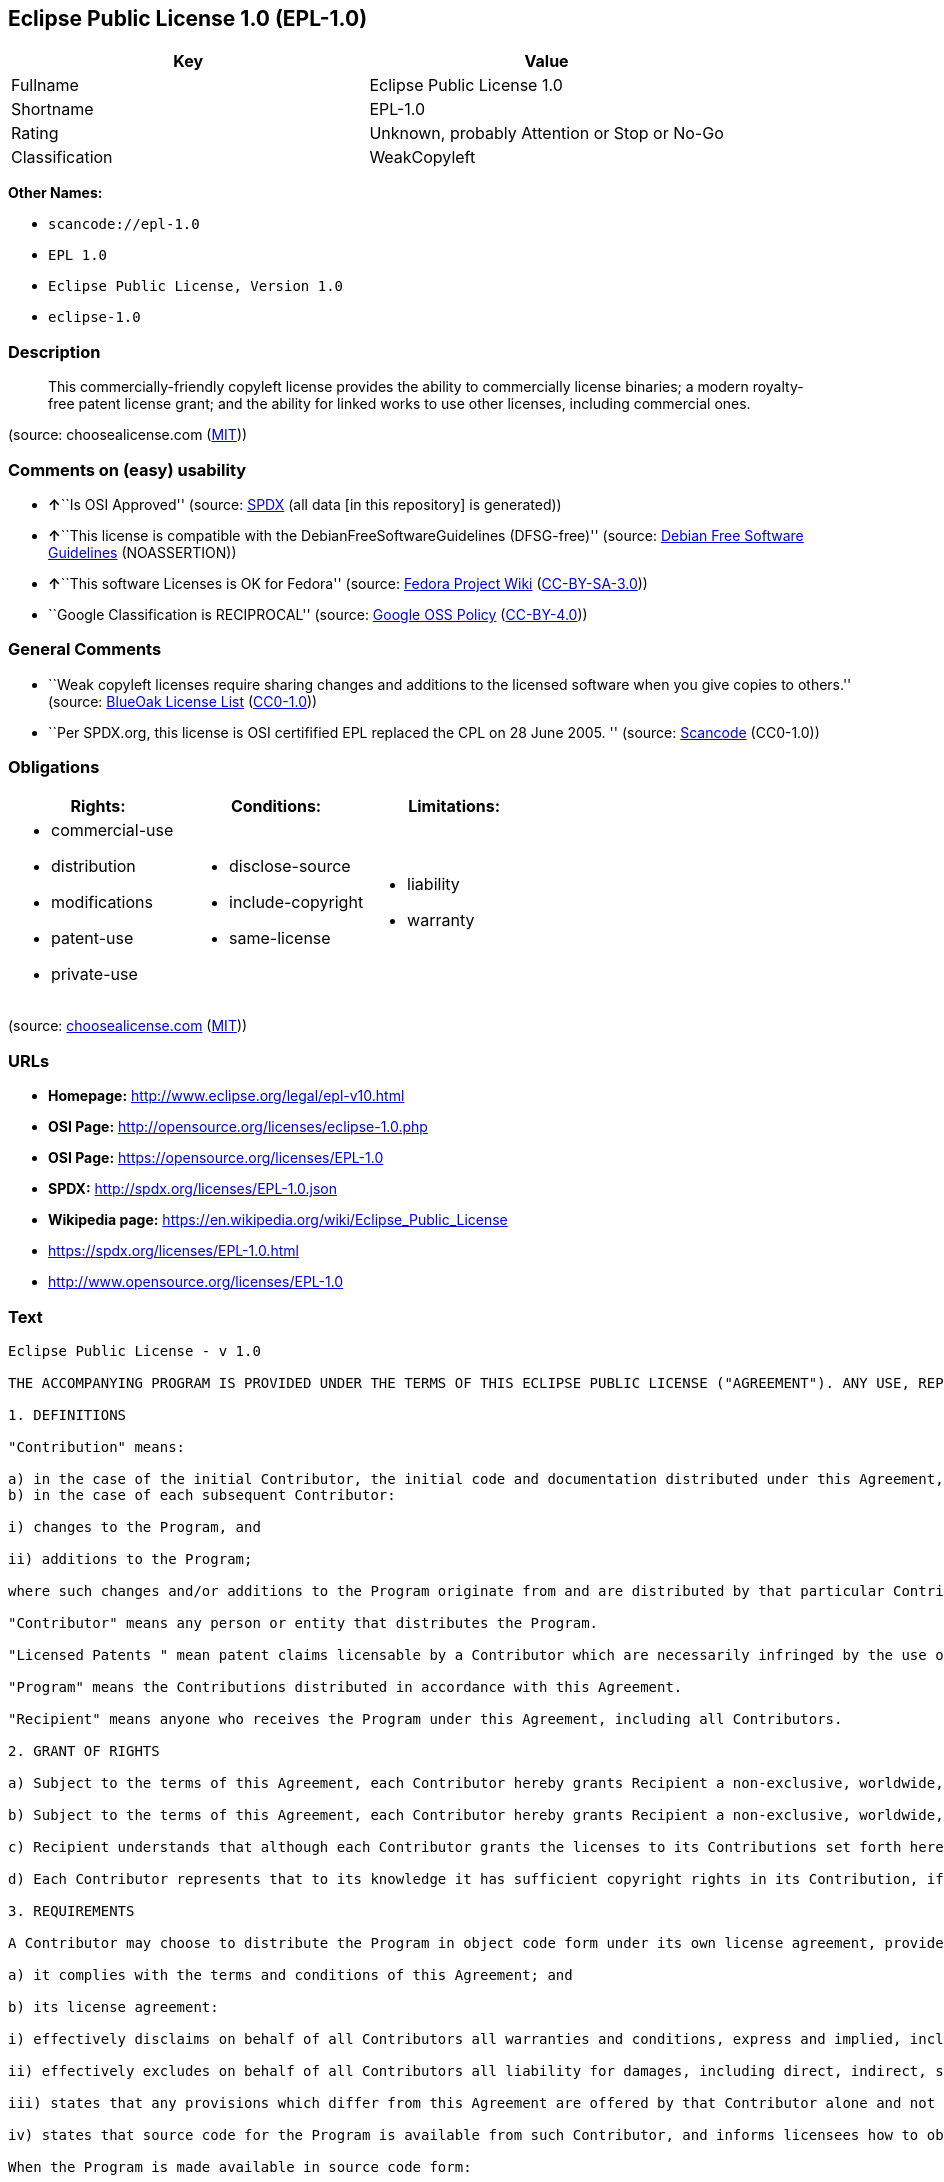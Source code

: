 == Eclipse Public License 1.0 (EPL-1.0)

[cols=",",options="header",]
|===
|Key |Value
|Fullname |Eclipse Public License 1.0
|Shortname |EPL-1.0
|Rating |Unknown, probably Attention or Stop or No-Go
|Classification |WeakCopyleft
|===

*Other Names:*

* `+scancode://epl-1.0+`
* `+EPL 1.0+`
* `+Eclipse Public License, Version 1.0+`
* `+eclipse-1.0+`

=== Description

____
This commercially-friendly copyleft license provides the ability to
commercially license binaries; a modern royalty-free patent license
grant; and the ability for linked works to use other licenses, including
commercial ones.
____

(source: choosealicense.com
(https://github.com/github/choosealicense.com/blob/gh-pages/LICENSE.md[MIT]))

=== Comments on (easy) usability

* **↑**``Is OSI Approved'' (source:
https://spdx.org/licenses/EPL-1.0.html[SPDX] (all data [in this
repository] is generated))
* **↑**``This license is compatible with the
DebianFreeSoftwareGuidelines (DFSG-free)'' (source:
https://wiki.debian.org/DFSGLicenses[Debian Free Software Guidelines]
(NOASSERTION))
* **↑**``This software Licenses is OK for Fedora'' (source:
https://fedoraproject.org/wiki/Licensing:Main?rd=Licensing[Fedora
Project Wiki]
(https://creativecommons.org/licenses/by-sa/3.0/legalcode[CC-BY-SA-3.0]))
* ``Google Classification is RECIPROCAL'' (source:
https://opensource.google.com/docs/thirdparty/licenses/[Google OSS
Policy]
(https://creativecommons.org/licenses/by/4.0/legalcode[CC-BY-4.0]))

=== General Comments

* ``Weak copyleft licenses require sharing changes and additions to the
licensed software when you give copies to others.'' (source:
https://blueoakcouncil.org/copyleft[BlueOak License List]
(https://raw.githubusercontent.com/blueoakcouncil/blue-oak-list-npm-package/master/LICENSE[CC0-1.0]))
* ``Per SPDX.org, this license is OSI certifified EPL replaced the CPL
on 28 June 2005. '' (source:
https://github.com/nexB/scancode-toolkit/blob/develop/src/licensedcode/data/licenses/epl-1.0.yml[Scancode]
(CC0-1.0))

=== Obligations

[cols=",,",options="header",]
|===
|Rights: |Conditions: |Limitations:
a|
* commercial-use
* distribution
* modifications
* patent-use
* private-use

a|
* disclose-source
* include-copyright
* same-license

a|
* liability
* warranty

|===

(source:
https://github.com/github/choosealicense.com/blob/gh-pages/_licenses/epl-1.0.txt[choosealicense.com]
(https://github.com/github/choosealicense.com/blob/gh-pages/LICENSE.md[MIT]))

=== URLs

* *Homepage:* http://www.eclipse.org/legal/epl-v10.html
* *OSI Page:* http://opensource.org/licenses/eclipse-1.0.php
* *OSI Page:* https://opensource.org/licenses/EPL-1.0
* *SPDX:* http://spdx.org/licenses/EPL-1.0.json
* *Wikipedia page:* https://en.wikipedia.org/wiki/Eclipse_Public_License
* https://spdx.org/licenses/EPL-1.0.html
* http://www.opensource.org/licenses/EPL-1.0

=== Text

....
Eclipse Public License - v 1.0

THE ACCOMPANYING PROGRAM IS PROVIDED UNDER THE TERMS OF THIS ECLIPSE PUBLIC LICENSE ("AGREEMENT"). ANY USE, REPRODUCTION OR DISTRIBUTION OF THE PROGRAM CONSTITUTES RECIPIENT'S ACCEPTANCE OF THIS AGREEMENT.

1. DEFINITIONS

"Contribution" means:

a) in the case of the initial Contributor, the initial code and documentation distributed under this Agreement, and
b) in the case of each subsequent Contributor:

i) changes to the Program, and

ii) additions to the Program;

where such changes and/or additions to the Program originate from and are distributed by that particular Contributor. A Contribution 'originates' from a Contributor if it was added to the Program by such Contributor itself or anyone acting on such Contributor's behalf. Contributions do not include additions to the Program which: (i) are separate modules of software distributed in conjunction with the Program under their own license agreement, and (ii) are not derivative works of the Program.

"Contributor" means any person or entity that distributes the Program.

"Licensed Patents " mean patent claims licensable by a Contributor which are necessarily infringed by the use or sale of its Contribution alone or when combined with the Program.

"Program" means the Contributions distributed in accordance with this Agreement.

"Recipient" means anyone who receives the Program under this Agreement, including all Contributors.

2. GRANT OF RIGHTS

a) Subject to the terms of this Agreement, each Contributor hereby grants Recipient a non-exclusive, worldwide, royalty-free copyright license to reproduce, prepare derivative works of, publicly display, publicly perform, distribute and sublicense the Contribution of such Contributor, if any, and such derivative works, in source code and object code form.

b) Subject to the terms of this Agreement, each Contributor hereby grants Recipient a non-exclusive, worldwide, royalty-free patent license under Licensed Patents to make, use, sell, offer to sell, import and otherwise transfer the Contribution of such Contributor, if any, in source code and object code form. This patent license shall apply to the combination of the Contribution and the Program if, at the time the Contribution is added by the Contributor, such addition of the Contribution causes such combination to be covered by the Licensed Patents. The patent license shall not apply to any other combinations which include the Contribution. No hardware per se is licensed hereunder.

c) Recipient understands that although each Contributor grants the licenses to its Contributions set forth herein, no assurances are provided by any Contributor that the Program does not infringe the patent or other intellectual property rights of any other entity. Each Contributor disclaims any liability to Recipient for claims brought by any other entity based on infringement of intellectual property rights or otherwise. As a condition to exercising the rights and licenses granted hereunder, each Recipient hereby assumes sole responsibility to secure any other intellectual property rights needed, if any. For example, if a third party patent license is required to allow Recipient to distribute the Program, it is Recipient's responsibility to acquire that license before distributing the Program.

d) Each Contributor represents that to its knowledge it has sufficient copyright rights in its Contribution, if any, to grant the copyright license set forth in this Agreement.

3. REQUIREMENTS

A Contributor may choose to distribute the Program in object code form under its own license agreement, provided that:

a) it complies with the terms and conditions of this Agreement; and

b) its license agreement:

i) effectively disclaims on behalf of all Contributors all warranties and conditions, express and implied, including warranties or conditions of title and non-infringement, and implied warranties or conditions of merchantability and fitness for a particular purpose;

ii) effectively excludes on behalf of all Contributors all liability for damages, including direct, indirect, special, incidental and consequential damages, such as lost profits;

iii) states that any provisions which differ from this Agreement are offered by that Contributor alone and not by any other party; and

iv) states that source code for the Program is available from such Contributor, and informs licensees how to obtain it in a reasonable manner on or through a medium customarily used for software exchange.

When the Program is made available in source code form:

a) it must be made available under this Agreement; and

b) a copy of this Agreement must be included with each copy of the Program.

Contributors may not remove or alter any copyright notices contained within the Program.

Each Contributor must identify itself as the originator of its Contribution, if any, in a manner that reasonably allows subsequent Recipients to identify the originator of the Contribution.

4. COMMERCIAL DISTRIBUTION

Commercial distributors of software may accept certain responsibilities with respect to end users, business partners and the like. While this license is intended to facilitate the commercial use of the Program, the Contributor who includes the Program in a commercial product offering should do so in a manner which does not create potential liability for other Contributors. Therefore, if a Contributor includes the Program in a commercial product offering, such Contributor ("Commercial Contributor") hereby agrees to defend and indemnify every other Contributor ("Indemnified Contributor") against any losses, damages and costs (collectively "Losses") arising from claims, lawsuits and other legal actions brought by a third party against the Indemnified Contributor to the extent caused by the acts or omissions of such Commercial Contributor in connection with its distribution of the Program in a commercial product offering. The obligations in this section do not apply to any claims or Losses relating to any actual or alleged intellectual property infringement. In order to qualify, an Indemnified Contributor must: a) promptly notify the Commercial Contributor in writing of such claim, and b) allow the Commercial Contributor to control, and cooperate with the Commercial Contributor in, the defense and any related settlement negotiations. The Indemnified Contributor may participate in any such claim at its own expense.

For example, a Contributor might include the Program in a commercial product offering, Product X. That Contributor is then a Commercial Contributor. If that Commercial Contributor then makes performance claims, or offers warranties related to Product X, those performance claims and warranties are such Commercial Contributor's responsibility alone. Under this section, the Commercial Contributor would have to defend claims against the other Contributors related to those performance claims and warranties, and if a court requires any other Contributor to pay any damages as a result, the Commercial Contributor must pay those damages.

5. NO WARRANTY

EXCEPT AS EXPRESSLY SET FORTH IN THIS AGREEMENT, THE PROGRAM IS PROVIDED ON AN "AS IS" BASIS, WITHOUT WARRANTIES OR CONDITIONS OF ANY KIND, EITHER EXPRESS OR IMPLIED INCLUDING, WITHOUT LIMITATION, ANY WARRANTIES OR CONDITIONS OF TITLE, NON-INFRINGEMENT, MERCHANTABILITY OR FITNESS FOR A PARTICULAR PURPOSE. Each Recipient is solely responsible for determining the appropriateness of using and distributing the Program and assumes all risks associated with its exercise of rights under this Agreement , including but not limited to the risks and costs of program errors, compliance with applicable laws, damage to or loss of data, programs or equipment, and unavailability or interruption of operations.

6. DISCLAIMER OF LIABILITY

EXCEPT AS EXPRESSLY SET FORTH IN THIS AGREEMENT, NEITHER RECIPIENT NOR ANY CONTRIBUTORS SHALL HAVE ANY LIABILITY FOR ANY DIRECT, INDIRECT, INCIDENTAL, SPECIAL, EXEMPLARY, OR CONSEQUENTIAL DAMAGES (INCLUDING WITHOUT LIMITATION LOST PROFITS), HOWEVER CAUSED AND ON ANY THEORY OF LIABILITY, WHETHER IN CONTRACT, STRICT LIABILITY, OR TORT (INCLUDING NEGLIGENCE OR OTHERWISE) ARISING IN ANY WAY OUT OF THE USE OR DISTRIBUTION OF THE PROGRAM OR THE EXERCISE OF ANY RIGHTS GRANTED HEREUNDER, EVEN IF ADVISED OF THE POSSIBILITY OF SUCH DAMAGES.

7. GENERAL

If any provision of this Agreement is invalid or unenforceable under applicable law, it shall not affect the validity or enforceability of the remainder of the terms of this Agreement, and without further action by the parties hereto, such provision shall be reformed to the minimum extent necessary to make such provision valid and enforceable.

If Recipient institutes patent litigation against any entity (including a cross-claim or counterclaim in a lawsuit) alleging that the Program itself (excluding combinations of the Program with other software or hardware) infringes such Recipient's patent(s), then such Recipient's rights granted under Section 2(b) shall terminate as of the date such litigation is filed.

All Recipient's rights under this Agreement shall terminate if it fails to comply with any of the material terms or conditions of this Agreement and does not cure such failure in a reasonable period of time after becoming aware of such noncompliance. If all Recipient's rights under this Agreement terminate, Recipient agrees to cease use and distribution of the Program as soon as reasonably practicable. However, Recipient's obligations under this Agreement and any licenses granted by Recipient relating to the Program shall continue and survive.

Everyone is permitted to copy and distribute copies of this Agreement, but in order to avoid inconsistency the Agreement is copyrighted and may only be modified in the following manner. The Agreement Steward reserves the right to publish new versions (including revisions) of this Agreement from time to time. No one other than the Agreement Steward has the right to modify this Agreement. The Eclipse Foundation is the initial Agreement Steward. The Eclipse Foundation may assign the responsibility to serve as the Agreement Steward to a suitable separate entity. Each new version of the Agreement will be given a distinguishing version number. The Program (including Contributions) may always be distributed subject to the version of the Agreement under which it was received. In addition, after a new version of the Agreement is published, Contributor may elect to distribute the Program (including its Contributions) under the new version. Except as expressly stated in Sections 2(a) and 2(b) above, Recipient receives no rights or licenses to the intellectual property of any Contributor under this Agreement, whether expressly, by implication, estoppel or otherwise. All rights in the Program not expressly granted under this Agreement are reserved.

This Agreement is governed by the laws of the State of New York and the intellectual property laws of the United States of America. No party to this Agreement will bring a legal action under this Agreement more than one year after the cause of action arose. Each party waives its rights to a jury trial in any resulting litigation.
....

'''''

=== Raw Data

==== Facts

* https://spdx.org/licenses/EPL-1.0.html[SPDX] (all data [in this
repository] is generated)
* https://blueoakcouncil.org/copyleft[BlueOak License List]
(https://raw.githubusercontent.com/blueoakcouncil/blue-oak-list-npm-package/master/LICENSE[CC0-1.0])
* https://github.com/OpenChain-Project/curriculum/raw/ddf1e879341adbd9b297cd67c5d5c16b2076540b/policy-template/Open%20Source%20Policy%20Template%20for%20OpenChain%20Specification%201.2.ods[OpenChainPolicyTemplate]
(CC0-1.0)
* https://github.com/nexB/scancode-toolkit/blob/develop/src/licensedcode/data/licenses/epl-1.0.yml[Scancode]
(CC0-1.0)
* https://github.com/github/choosealicense.com/blob/gh-pages/_licenses/epl-1.0.txt[choosealicense.com]
(https://github.com/github/choosealicense.com/blob/gh-pages/LICENSE.md[MIT])
* https://fedoraproject.org/wiki/Licensing:Main?rd=Licensing[Fedora
Project Wiki]
(https://creativecommons.org/licenses/by-sa/3.0/legalcode[CC-BY-SA-3.0])
* https://opensource.org/licenses/[OpenSourceInitiative]
(https://creativecommons.org/licenses/by/4.0/legalcode[CC-BY-4.0])
* https://github.com/finos/OSLC-handbook/blob/master/src/EPL-1.0.yaml[finos/OSLC-handbook]
(https://creativecommons.org/licenses/by/4.0/legalcode[CC-BY-4.0])
* https://opensource.google.com/docs/thirdparty/licenses/[Google OSS
Policy]
(https://creativecommons.org/licenses/by/4.0/legalcode[CC-BY-4.0])
* https://github.com/okfn/licenses/blob/master/licenses.csv[Open
Knowledge International]
(https://opendatacommons.org/licenses/pddl/1-0/[PDDL-1.0])
* https://wiki.debian.org/DFSGLicenses[Debian Free Software Guidelines]
(NOASSERTION)

==== Raw JSON

....
{
    "__impliedNames": [
        "EPL-1.0",
        "Eclipse Public License 1.0",
        "scancode://epl-1.0",
        "EPL 1.0",
        "epl-1.0",
        "Eclipse Public License, Version 1.0",
        "eclipse-1.0"
    ],
    "__impliedId": "EPL-1.0",
    "__isFsfFree": true,
    "__impliedAmbiguousNames": [
        "Eclipse Public License",
        "Eclipse Public License - 1.0"
    ],
    "__impliedComments": [
        [
            "BlueOak License List",
            [
                "Weak copyleft licenses require sharing changes and additions to the licensed software when you give copies to others."
            ]
        ],
        [
            "Scancode",
            [
                "Per SPDX.org, this license is OSI certifified EPL replaced the CPL on 28\nJune 2005.\n"
            ]
        ]
    ],
    "facts": {
        "Open Knowledge International": {
            "is_generic": null,
            "legacy_ids": [
                "eclipse-1.0"
            ],
            "status": "retired",
            "domain_software": true,
            "url": "https://opensource.org/licenses/EPL-1.0",
            "maintainer": "Eclipse Foundation",
            "od_conformance": "not reviewed",
            "_sourceURL": "https://github.com/okfn/licenses/blob/master/licenses.csv",
            "domain_data": false,
            "osd_conformance": "approved",
            "id": "EPL-1.0",
            "title": "Eclipse Public License 1.0",
            "_implications": {
                "__impliedNames": [
                    "EPL-1.0",
                    "Eclipse Public License 1.0",
                    "eclipse-1.0"
                ],
                "__impliedId": "EPL-1.0",
                "__impliedURLs": [
                    [
                        null,
                        "https://opensource.org/licenses/EPL-1.0"
                    ]
                ]
            },
            "domain_content": false
        },
        "SPDX": {
            "isSPDXLicenseDeprecated": false,
            "spdxFullName": "Eclipse Public License 1.0",
            "spdxDetailsURL": "http://spdx.org/licenses/EPL-1.0.json",
            "_sourceURL": "https://spdx.org/licenses/EPL-1.0.html",
            "spdxLicIsOSIApproved": true,
            "spdxSeeAlso": [
                "http://www.eclipse.org/legal/epl-v10.html",
                "https://opensource.org/licenses/EPL-1.0"
            ],
            "_implications": {
                "__impliedNames": [
                    "EPL-1.0",
                    "Eclipse Public License 1.0"
                ],
                "__impliedId": "EPL-1.0",
                "__impliedJudgement": [
                    [
                        "SPDX",
                        {
                            "tag": "PositiveJudgement",
                            "contents": "Is OSI Approved"
                        }
                    ]
                ],
                "__isOsiApproved": true,
                "__impliedURLs": [
                    [
                        "SPDX",
                        "http://spdx.org/licenses/EPL-1.0.json"
                    ],
                    [
                        null,
                        "http://www.eclipse.org/legal/epl-v10.html"
                    ],
                    [
                        null,
                        "https://opensource.org/licenses/EPL-1.0"
                    ]
                ]
            },
            "spdxLicenseId": "EPL-1.0"
        },
        "Fedora Project Wiki": {
            "GPLv2 Compat?": "NO",
            "rating": "Good",
            "Upstream URL": "http://www.eclipse.org/legal/epl-v10.html",
            "GPLv3 Compat?": "NO",
            "Short Name": "EPL-1.0",
            "licenseType": "license",
            "_sourceURL": "https://fedoraproject.org/wiki/Licensing:Main?rd=Licensing",
            "Full Name": "Eclipse Public License 1.0",
            "FSF Free?": "Yes",
            "_implications": {
                "__impliedNames": [
                    "Eclipse Public License 1.0",
                    "EPL-1.0"
                ],
                "__isFsfFree": true,
                "__impliedJudgement": [
                    [
                        "Fedora Project Wiki",
                        {
                            "tag": "PositiveJudgement",
                            "contents": "This software Licenses is OK for Fedora"
                        }
                    ]
                ]
            }
        },
        "Scancode": {
            "otherUrls": [
                "http://www.opensource.org/licenses/EPL-1.0",
                "https://opensource.org/licenses/EPL-1.0"
            ],
            "homepageUrl": "http://www.eclipse.org/legal/epl-v10.html",
            "shortName": "EPL 1.0",
            "textUrls": null,
            "text": "Eclipse Public License - v 1.0\n\nTHE ACCOMPANYING PROGRAM IS PROVIDED UNDER THE TERMS OF THIS ECLIPSE PUBLIC LICENSE (\"AGREEMENT\"). ANY USE, REPRODUCTION OR DISTRIBUTION OF THE PROGRAM CONSTITUTES RECIPIENT'S ACCEPTANCE OF THIS AGREEMENT.\n\n1. DEFINITIONS\n\n\"Contribution\" means:\n\na) in the case of the initial Contributor, the initial code and documentation distributed under this Agreement, and\nb) in the case of each subsequent Contributor:\n\ni) changes to the Program, and\n\nii) additions to the Program;\n\nwhere such changes and/or additions to the Program originate from and are distributed by that particular Contributor. A Contribution 'originates' from a Contributor if it was added to the Program by such Contributor itself or anyone acting on such Contributor's behalf. Contributions do not include additions to the Program which: (i) are separate modules of software distributed in conjunction with the Program under their own license agreement, and (ii) are not derivative works of the Program.\n\n\"Contributor\" means any person or entity that distributes the Program.\n\n\"Licensed Patents \" mean patent claims licensable by a Contributor which are necessarily infringed by the use or sale of its Contribution alone or when combined with the Program.\n\n\"Program\" means the Contributions distributed in accordance with this Agreement.\n\n\"Recipient\" means anyone who receives the Program under this Agreement, including all Contributors.\n\n2. GRANT OF RIGHTS\n\na) Subject to the terms of this Agreement, each Contributor hereby grants Recipient a non-exclusive, worldwide, royalty-free copyright license to reproduce, prepare derivative works of, publicly display, publicly perform, distribute and sublicense the Contribution of such Contributor, if any, and such derivative works, in source code and object code form.\n\nb) Subject to the terms of this Agreement, each Contributor hereby grants Recipient a non-exclusive, worldwide, royalty-free patent license under Licensed Patents to make, use, sell, offer to sell, import and otherwise transfer the Contribution of such Contributor, if any, in source code and object code form. This patent license shall apply to the combination of the Contribution and the Program if, at the time the Contribution is added by the Contributor, such addition of the Contribution causes such combination to be covered by the Licensed Patents. The patent license shall not apply to any other combinations which include the Contribution. No hardware per se is licensed hereunder.\n\nc) Recipient understands that although each Contributor grants the licenses to its Contributions set forth herein, no assurances are provided by any Contributor that the Program does not infringe the patent or other intellectual property rights of any other entity. Each Contributor disclaims any liability to Recipient for claims brought by any other entity based on infringement of intellectual property rights or otherwise. As a condition to exercising the rights and licenses granted hereunder, each Recipient hereby assumes sole responsibility to secure any other intellectual property rights needed, if any. For example, if a third party patent license is required to allow Recipient to distribute the Program, it is Recipient's responsibility to acquire that license before distributing the Program.\n\nd) Each Contributor represents that to its knowledge it has sufficient copyright rights in its Contribution, if any, to grant the copyright license set forth in this Agreement.\n\n3. REQUIREMENTS\n\nA Contributor may choose to distribute the Program in object code form under its own license agreement, provided that:\n\na) it complies with the terms and conditions of this Agreement; and\n\nb) its license agreement:\n\ni) effectively disclaims on behalf of all Contributors all warranties and conditions, express and implied, including warranties or conditions of title and non-infringement, and implied warranties or conditions of merchantability and fitness for a particular purpose;\n\nii) effectively excludes on behalf of all Contributors all liability for damages, including direct, indirect, special, incidental and consequential damages, such as lost profits;\n\niii) states that any provisions which differ from this Agreement are offered by that Contributor alone and not by any other party; and\n\niv) states that source code for the Program is available from such Contributor, and informs licensees how to obtain it in a reasonable manner on or through a medium customarily used for software exchange.\n\nWhen the Program is made available in source code form:\n\na) it must be made available under this Agreement; and\n\nb) a copy of this Agreement must be included with each copy of the Program.\n\nContributors may not remove or alter any copyright notices contained within the Program.\n\nEach Contributor must identify itself as the originator of its Contribution, if any, in a manner that reasonably allows subsequent Recipients to identify the originator of the Contribution.\n\n4. COMMERCIAL DISTRIBUTION\n\nCommercial distributors of software may accept certain responsibilities with respect to end users, business partners and the like. While this license is intended to facilitate the commercial use of the Program, the Contributor who includes the Program in a commercial product offering should do so in a manner which does not create potential liability for other Contributors. Therefore, if a Contributor includes the Program in a commercial product offering, such Contributor (\"Commercial Contributor\") hereby agrees to defend and indemnify every other Contributor (\"Indemnified Contributor\") against any losses, damages and costs (collectively \"Losses\") arising from claims, lawsuits and other legal actions brought by a third party against the Indemnified Contributor to the extent caused by the acts or omissions of such Commercial Contributor in connection with its distribution of the Program in a commercial product offering. The obligations in this section do not apply to any claims or Losses relating to any actual or alleged intellectual property infringement. In order to qualify, an Indemnified Contributor must: a) promptly notify the Commercial Contributor in writing of such claim, and b) allow the Commercial Contributor to control, and cooperate with the Commercial Contributor in, the defense and any related settlement negotiations. The Indemnified Contributor may participate in any such claim at its own expense.\n\nFor example, a Contributor might include the Program in a commercial product offering, Product X. That Contributor is then a Commercial Contributor. If that Commercial Contributor then makes performance claims, or offers warranties related to Product X, those performance claims and warranties are such Commercial Contributor's responsibility alone. Under this section, the Commercial Contributor would have to defend claims against the other Contributors related to those performance claims and warranties, and if a court requires any other Contributor to pay any damages as a result, the Commercial Contributor must pay those damages.\n\n5. NO WARRANTY\n\nEXCEPT AS EXPRESSLY SET FORTH IN THIS AGREEMENT, THE PROGRAM IS PROVIDED ON AN \"AS IS\" BASIS, WITHOUT WARRANTIES OR CONDITIONS OF ANY KIND, EITHER EXPRESS OR IMPLIED INCLUDING, WITHOUT LIMITATION, ANY WARRANTIES OR CONDITIONS OF TITLE, NON-INFRINGEMENT, MERCHANTABILITY OR FITNESS FOR A PARTICULAR PURPOSE. Each Recipient is solely responsible for determining the appropriateness of using and distributing the Program and assumes all risks associated with its exercise of rights under this Agreement , including but not limited to the risks and costs of program errors, compliance with applicable laws, damage to or loss of data, programs or equipment, and unavailability or interruption of operations.\n\n6. DISCLAIMER OF LIABILITY\n\nEXCEPT AS EXPRESSLY SET FORTH IN THIS AGREEMENT, NEITHER RECIPIENT NOR ANY CONTRIBUTORS SHALL HAVE ANY LIABILITY FOR ANY DIRECT, INDIRECT, INCIDENTAL, SPECIAL, EXEMPLARY, OR CONSEQUENTIAL DAMAGES (INCLUDING WITHOUT LIMITATION LOST PROFITS), HOWEVER CAUSED AND ON ANY THEORY OF LIABILITY, WHETHER IN CONTRACT, STRICT LIABILITY, OR TORT (INCLUDING NEGLIGENCE OR OTHERWISE) ARISING IN ANY WAY OUT OF THE USE OR DISTRIBUTION OF THE PROGRAM OR THE EXERCISE OF ANY RIGHTS GRANTED HEREUNDER, EVEN IF ADVISED OF THE POSSIBILITY OF SUCH DAMAGES.\n\n7. GENERAL\n\nIf any provision of this Agreement is invalid or unenforceable under applicable law, it shall not affect the validity or enforceability of the remainder of the terms of this Agreement, and without further action by the parties hereto, such provision shall be reformed to the minimum extent necessary to make such provision valid and enforceable.\n\nIf Recipient institutes patent litigation against any entity (including a cross-claim or counterclaim in a lawsuit) alleging that the Program itself (excluding combinations of the Program with other software or hardware) infringes such Recipient's patent(s), then such Recipient's rights granted under Section 2(b) shall terminate as of the date such litigation is filed.\n\nAll Recipient's rights under this Agreement shall terminate if it fails to comply with any of the material terms or conditions of this Agreement and does not cure such failure in a reasonable period of time after becoming aware of such noncompliance. If all Recipient's rights under this Agreement terminate, Recipient agrees to cease use and distribution of the Program as soon as reasonably practicable. However, Recipient's obligations under this Agreement and any licenses granted by Recipient relating to the Program shall continue and survive.\n\nEveryone is permitted to copy and distribute copies of this Agreement, but in order to avoid inconsistency the Agreement is copyrighted and may only be modified in the following manner. The Agreement Steward reserves the right to publish new versions (including revisions) of this Agreement from time to time. No one other than the Agreement Steward has the right to modify this Agreement. The Eclipse Foundation is the initial Agreement Steward. The Eclipse Foundation may assign the responsibility to serve as the Agreement Steward to a suitable separate entity. Each new version of the Agreement will be given a distinguishing version number. The Program (including Contributions) may always be distributed subject to the version of the Agreement under which it was received. In addition, after a new version of the Agreement is published, Contributor may elect to distribute the Program (including its Contributions) under the new version. Except as expressly stated in Sections 2(a) and 2(b) above, Recipient receives no rights or licenses to the intellectual property of any Contributor under this Agreement, whether expressly, by implication, estoppel or otherwise. All rights in the Program not expressly granted under this Agreement are reserved.\n\nThis Agreement is governed by the laws of the State of New York and the intellectual property laws of the United States of America. No party to this Agreement will bring a legal action under this Agreement more than one year after the cause of action arose. Each party waives its rights to a jury trial in any resulting litigation.",
            "category": "Copyleft Limited",
            "osiUrl": "http://opensource.org/licenses/eclipse-1.0.php",
            "owner": "Eclipse Foundation",
            "_sourceURL": "https://github.com/nexB/scancode-toolkit/blob/develop/src/licensedcode/data/licenses/epl-1.0.yml",
            "key": "epl-1.0",
            "name": "Eclipse Public License 1.0",
            "spdxId": "EPL-1.0",
            "notes": "Per SPDX.org, this license is OSI certifified EPL replaced the CPL on 28\nJune 2005.\n",
            "_implications": {
                "__impliedNames": [
                    "scancode://epl-1.0",
                    "EPL 1.0",
                    "EPL-1.0"
                ],
                "__impliedId": "EPL-1.0",
                "__impliedComments": [
                    [
                        "Scancode",
                        [
                            "Per SPDX.org, this license is OSI certifified EPL replaced the CPL on 28\nJune 2005.\n"
                        ]
                    ]
                ],
                "__impliedCopyleft": [
                    [
                        "Scancode",
                        "WeakCopyleft"
                    ]
                ],
                "__calculatedCopyleft": "WeakCopyleft",
                "__impliedText": "Eclipse Public License - v 1.0\n\nTHE ACCOMPANYING PROGRAM IS PROVIDED UNDER THE TERMS OF THIS ECLIPSE PUBLIC LICENSE (\"AGREEMENT\"). ANY USE, REPRODUCTION OR DISTRIBUTION OF THE PROGRAM CONSTITUTES RECIPIENT'S ACCEPTANCE OF THIS AGREEMENT.\n\n1. DEFINITIONS\n\n\"Contribution\" means:\n\na) in the case of the initial Contributor, the initial code and documentation distributed under this Agreement, and\nb) in the case of each subsequent Contributor:\n\ni) changes to the Program, and\n\nii) additions to the Program;\n\nwhere such changes and/or additions to the Program originate from and are distributed by that particular Contributor. A Contribution 'originates' from a Contributor if it was added to the Program by such Contributor itself or anyone acting on such Contributor's behalf. Contributions do not include additions to the Program which: (i) are separate modules of software distributed in conjunction with the Program under their own license agreement, and (ii) are not derivative works of the Program.\n\n\"Contributor\" means any person or entity that distributes the Program.\n\n\"Licensed Patents \" mean patent claims licensable by a Contributor which are necessarily infringed by the use or sale of its Contribution alone or when combined with the Program.\n\n\"Program\" means the Contributions distributed in accordance with this Agreement.\n\n\"Recipient\" means anyone who receives the Program under this Agreement, including all Contributors.\n\n2. GRANT OF RIGHTS\n\na) Subject to the terms of this Agreement, each Contributor hereby grants Recipient a non-exclusive, worldwide, royalty-free copyright license to reproduce, prepare derivative works of, publicly display, publicly perform, distribute and sublicense the Contribution of such Contributor, if any, and such derivative works, in source code and object code form.\n\nb) Subject to the terms of this Agreement, each Contributor hereby grants Recipient a non-exclusive, worldwide, royalty-free patent license under Licensed Patents to make, use, sell, offer to sell, import and otherwise transfer the Contribution of such Contributor, if any, in source code and object code form. This patent license shall apply to the combination of the Contribution and the Program if, at the time the Contribution is added by the Contributor, such addition of the Contribution causes such combination to be covered by the Licensed Patents. The patent license shall not apply to any other combinations which include the Contribution. No hardware per se is licensed hereunder.\n\nc) Recipient understands that although each Contributor grants the licenses to its Contributions set forth herein, no assurances are provided by any Contributor that the Program does not infringe the patent or other intellectual property rights of any other entity. Each Contributor disclaims any liability to Recipient for claims brought by any other entity based on infringement of intellectual property rights or otherwise. As a condition to exercising the rights and licenses granted hereunder, each Recipient hereby assumes sole responsibility to secure any other intellectual property rights needed, if any. For example, if a third party patent license is required to allow Recipient to distribute the Program, it is Recipient's responsibility to acquire that license before distributing the Program.\n\nd) Each Contributor represents that to its knowledge it has sufficient copyright rights in its Contribution, if any, to grant the copyright license set forth in this Agreement.\n\n3. REQUIREMENTS\n\nA Contributor may choose to distribute the Program in object code form under its own license agreement, provided that:\n\na) it complies with the terms and conditions of this Agreement; and\n\nb) its license agreement:\n\ni) effectively disclaims on behalf of all Contributors all warranties and conditions, express and implied, including warranties or conditions of title and non-infringement, and implied warranties or conditions of merchantability and fitness for a particular purpose;\n\nii) effectively excludes on behalf of all Contributors all liability for damages, including direct, indirect, special, incidental and consequential damages, such as lost profits;\n\niii) states that any provisions which differ from this Agreement are offered by that Contributor alone and not by any other party; and\n\niv) states that source code for the Program is available from such Contributor, and informs licensees how to obtain it in a reasonable manner on or through a medium customarily used for software exchange.\n\nWhen the Program is made available in source code form:\n\na) it must be made available under this Agreement; and\n\nb) a copy of this Agreement must be included with each copy of the Program.\n\nContributors may not remove or alter any copyright notices contained within the Program.\n\nEach Contributor must identify itself as the originator of its Contribution, if any, in a manner that reasonably allows subsequent Recipients to identify the originator of the Contribution.\n\n4. COMMERCIAL DISTRIBUTION\n\nCommercial distributors of software may accept certain responsibilities with respect to end users, business partners and the like. While this license is intended to facilitate the commercial use of the Program, the Contributor who includes the Program in a commercial product offering should do so in a manner which does not create potential liability for other Contributors. Therefore, if a Contributor includes the Program in a commercial product offering, such Contributor (\"Commercial Contributor\") hereby agrees to defend and indemnify every other Contributor (\"Indemnified Contributor\") against any losses, damages and costs (collectively \"Losses\") arising from claims, lawsuits and other legal actions brought by a third party against the Indemnified Contributor to the extent caused by the acts or omissions of such Commercial Contributor in connection with its distribution of the Program in a commercial product offering. The obligations in this section do not apply to any claims or Losses relating to any actual or alleged intellectual property infringement. In order to qualify, an Indemnified Contributor must: a) promptly notify the Commercial Contributor in writing of such claim, and b) allow the Commercial Contributor to control, and cooperate with the Commercial Contributor in, the defense and any related settlement negotiations. The Indemnified Contributor may participate in any such claim at its own expense.\n\nFor example, a Contributor might include the Program in a commercial product offering, Product X. That Contributor is then a Commercial Contributor. If that Commercial Contributor then makes performance claims, or offers warranties related to Product X, those performance claims and warranties are such Commercial Contributor's responsibility alone. Under this section, the Commercial Contributor would have to defend claims against the other Contributors related to those performance claims and warranties, and if a court requires any other Contributor to pay any damages as a result, the Commercial Contributor must pay those damages.\n\n5. NO WARRANTY\n\nEXCEPT AS EXPRESSLY SET FORTH IN THIS AGREEMENT, THE PROGRAM IS PROVIDED ON AN \"AS IS\" BASIS, WITHOUT WARRANTIES OR CONDITIONS OF ANY KIND, EITHER EXPRESS OR IMPLIED INCLUDING, WITHOUT LIMITATION, ANY WARRANTIES OR CONDITIONS OF TITLE, NON-INFRINGEMENT, MERCHANTABILITY OR FITNESS FOR A PARTICULAR PURPOSE. Each Recipient is solely responsible for determining the appropriateness of using and distributing the Program and assumes all risks associated with its exercise of rights under this Agreement , including but not limited to the risks and costs of program errors, compliance with applicable laws, damage to or loss of data, programs or equipment, and unavailability or interruption of operations.\n\n6. DISCLAIMER OF LIABILITY\n\nEXCEPT AS EXPRESSLY SET FORTH IN THIS AGREEMENT, NEITHER RECIPIENT NOR ANY CONTRIBUTORS SHALL HAVE ANY LIABILITY FOR ANY DIRECT, INDIRECT, INCIDENTAL, SPECIAL, EXEMPLARY, OR CONSEQUENTIAL DAMAGES (INCLUDING WITHOUT LIMITATION LOST PROFITS), HOWEVER CAUSED AND ON ANY THEORY OF LIABILITY, WHETHER IN CONTRACT, STRICT LIABILITY, OR TORT (INCLUDING NEGLIGENCE OR OTHERWISE) ARISING IN ANY WAY OUT OF THE USE OR DISTRIBUTION OF THE PROGRAM OR THE EXERCISE OF ANY RIGHTS GRANTED HEREUNDER, EVEN IF ADVISED OF THE POSSIBILITY OF SUCH DAMAGES.\n\n7. GENERAL\n\nIf any provision of this Agreement is invalid or unenforceable under applicable law, it shall not affect the validity or enforceability of the remainder of the terms of this Agreement, and without further action by the parties hereto, such provision shall be reformed to the minimum extent necessary to make such provision valid and enforceable.\n\nIf Recipient institutes patent litigation against any entity (including a cross-claim or counterclaim in a lawsuit) alleging that the Program itself (excluding combinations of the Program with other software or hardware) infringes such Recipient's patent(s), then such Recipient's rights granted under Section 2(b) shall terminate as of the date such litigation is filed.\n\nAll Recipient's rights under this Agreement shall terminate if it fails to comply with any of the material terms or conditions of this Agreement and does not cure such failure in a reasonable period of time after becoming aware of such noncompliance. If all Recipient's rights under this Agreement terminate, Recipient agrees to cease use and distribution of the Program as soon as reasonably practicable. However, Recipient's obligations under this Agreement and any licenses granted by Recipient relating to the Program shall continue and survive.\n\nEveryone is permitted to copy and distribute copies of this Agreement, but in order to avoid inconsistency the Agreement is copyrighted and may only be modified in the following manner. The Agreement Steward reserves the right to publish new versions (including revisions) of this Agreement from time to time. No one other than the Agreement Steward has the right to modify this Agreement. The Eclipse Foundation is the initial Agreement Steward. The Eclipse Foundation may assign the responsibility to serve as the Agreement Steward to a suitable separate entity. Each new version of the Agreement will be given a distinguishing version number. The Program (including Contributions) may always be distributed subject to the version of the Agreement under which it was received. In addition, after a new version of the Agreement is published, Contributor may elect to distribute the Program (including its Contributions) under the new version. Except as expressly stated in Sections 2(a) and 2(b) above, Recipient receives no rights or licenses to the intellectual property of any Contributor under this Agreement, whether expressly, by implication, estoppel or otherwise. All rights in the Program not expressly granted under this Agreement are reserved.\n\nThis Agreement is governed by the laws of the State of New York and the intellectual property laws of the United States of America. No party to this Agreement will bring a legal action under this Agreement more than one year after the cause of action arose. Each party waives its rights to a jury trial in any resulting litigation.",
                "__impliedURLs": [
                    [
                        "Homepage",
                        "http://www.eclipse.org/legal/epl-v10.html"
                    ],
                    [
                        "OSI Page",
                        "http://opensource.org/licenses/eclipse-1.0.php"
                    ],
                    [
                        null,
                        "http://www.opensource.org/licenses/EPL-1.0"
                    ],
                    [
                        null,
                        "https://opensource.org/licenses/EPL-1.0"
                    ]
                ]
            }
        },
        "OpenChainPolicyTemplate": {
            "isSaaSDeemed": "no",
            "licenseType": "copyleft",
            "freedomOrDeath": "no",
            "typeCopyleft": "yes",
            "_sourceURL": "https://github.com/OpenChain-Project/curriculum/raw/ddf1e879341adbd9b297cd67c5d5c16b2076540b/policy-template/Open%20Source%20Policy%20Template%20for%20OpenChain%20Specification%201.2.ods",
            "name": "Eclipse Public License 1.0 ",
            "commercialUse": true,
            "spdxId": "EPL-1.0",
            "_implications": {
                "__impliedNames": [
                    "EPL-1.0"
                ]
            }
        },
        "Debian Free Software Guidelines": {
            "LicenseName": "Eclipse Public License - 1.0",
            "State": "DFSGCompatible",
            "_sourceURL": "https://wiki.debian.org/DFSGLicenses",
            "_implications": {
                "__impliedNames": [
                    "EPL-1.0"
                ],
                "__impliedAmbiguousNames": [
                    "Eclipse Public License - 1.0"
                ],
                "__impliedJudgement": [
                    [
                        "Debian Free Software Guidelines",
                        {
                            "tag": "PositiveJudgement",
                            "contents": "This license is compatible with the DebianFreeSoftwareGuidelines (DFSG-free)"
                        }
                    ]
                ]
            },
            "Comment": null,
            "LicenseId": "EPL-1.0"
        },
        "BlueOak License List": {
            "url": "https://spdx.org/licenses/EPL-1.0.html",
            "familyName": "Eclipse Public License",
            "_sourceURL": "https://blueoakcouncil.org/copyleft",
            "name": "Eclipse Public License 1.0",
            "id": "EPL-1.0",
            "_implications": {
                "__impliedNames": [
                    "EPL-1.0",
                    "Eclipse Public License 1.0"
                ],
                "__impliedAmbiguousNames": [
                    "Eclipse Public License"
                ],
                "__impliedComments": [
                    [
                        "BlueOak License List",
                        [
                            "Weak copyleft licenses require sharing changes and additions to the licensed software when you give copies to others."
                        ]
                    ]
                ],
                "__impliedCopyleft": [
                    [
                        "BlueOak License List",
                        "WeakCopyleft"
                    ]
                ],
                "__calculatedCopyleft": "WeakCopyleft",
                "__impliedURLs": [
                    [
                        null,
                        "https://spdx.org/licenses/EPL-1.0.html"
                    ]
                ]
            },
            "CopyleftKind": "WeakCopyleft"
        },
        "OpenSourceInitiative": {
            "text": [
                {
                    "url": "https://www.eclipse.org/legal/epl-v10.html",
                    "title": "HTML",
                    "media_type": "text/html"
                }
            ],
            "identifiers": [
                {
                    "identifier": "EPL-1.0",
                    "scheme": "SPDX"
                }
            ],
            "superseded_by": null,
            "_sourceURL": "https://opensource.org/licenses/",
            "name": "Eclipse Public License, Version 1.0",
            "other_names": [],
            "keywords": [
                "osi-approved",
                "popular"
            ],
            "id": "EPL-1.0",
            "links": [
                {
                    "note": "Wikipedia page",
                    "url": "https://en.wikipedia.org/wiki/Eclipse_Public_License"
                },
                {
                    "note": "OSI Page",
                    "url": "https://opensource.org/licenses/EPL-1.0"
                }
            ],
            "_implications": {
                "__impliedNames": [
                    "EPL-1.0",
                    "Eclipse Public License, Version 1.0",
                    "EPL-1.0"
                ],
                "__impliedURLs": [
                    [
                        "Wikipedia page",
                        "https://en.wikipedia.org/wiki/Eclipse_Public_License"
                    ],
                    [
                        "OSI Page",
                        "https://opensource.org/licenses/EPL-1.0"
                    ]
                ]
            }
        },
        "choosealicense.com": {
            "limitations": [
                "liability",
                "warranty"
            ],
            "_sourceURL": "https://github.com/github/choosealicense.com/blob/gh-pages/_licenses/epl-1.0.txt",
            "content": "---\ntitle: Eclipse Public License 1.0\nspdx-id: EPL-1.0\n\ndescription: This commercially-friendly copyleft license provides the ability to commercially license binaries; a modern royalty-free patent license grant; and the ability for linked works to use other licenses, including commercial ones.\n\nhow: Create a text file (typically named LICENSE or LICENSE.txt) in the root of your source code and copy the text of the license into the file.\n\nusing:\n  Eclipse hawkBit: https://github.com/eclipse/hawkbit/blob/master/LICENSE\n  JUnit: https://github.com/junit-team/junit4/blob/main/LICENSE-junit.txt\n  Quil: https://github.com/quil/quil/blob/master/LICENSE\n\npermissions:\n  - commercial-use\n  - distribution\n  - modifications\n  - patent-use\n  - private-use\n\nconditions:\n  - disclose-source\n  - include-copyright\n  - same-license\n\nlimitations:\n  - liability\n  - warranty\n\n---\n\nEclipse Public License - v 1.0\n\nTHE ACCOMPANYING PROGRAM IS PROVIDED UNDER THE TERMS OF THIS ECLIPSE PUBLIC\nLICENSE (\"AGREEMENT\"). ANY USE, REPRODUCTION OR DISTRIBUTION OF THE PROGRAM\nCONSTITUTES RECIPIENT'S ACCEPTANCE OF THIS AGREEMENT.\n\n1. DEFINITIONS\n\n\"Contribution\" means:\n     a) in the case of the initial Contributor, the initial code and\n     documentation distributed under this Agreement, and\n     b) in the case of each subsequent Contributor:\n          i) changes to the Program, and\n          ii) additions to the Program;\n\nwhere such changes and/or additions to the Program originate from and are\ndistributed by that particular Contributor. A Contribution 'originates' from a\nContributor if it was added to the Program by such Contributor itself or\nanyone acting on such Contributor's behalf. Contributions do not include\nadditions to the Program which: (i) are separate modules of software\ndistributed in conjunction with the Program under their own license agreement,\nand (ii) are not derivative works of the Program.\n\"Contributor\" means any person or entity that distributes the Program.\n\n\"Licensed Patents\" mean patent claims licensable by a Contributor which are\nnecessarily infringed by the use or sale of its Contribution alone or when\ncombined with the Program.\n\n\"Program\" means the Contributions distributed in accordance with this\nAgreement.\n\n\"Recipient\" means anyone who receives the Program under this Agreement,\nincluding all Contributors.\n\n2. GRANT OF RIGHTS\n\n     a) Subject to the terms of this Agreement, each Contributor hereby grants\n     Recipient a non-exclusive, worldwide, royalty-free copyright license to\n     reproduce, prepare derivative works of, publicly display, publicly\n     perform, distribute and sublicense the Contribution of such Contributor,\n     if any, and such derivative works, in source code and object code form.\n\n     b) Subject to the terms of this Agreement, each Contributor hereby grants\n     Recipient a non-exclusive, worldwide, royalty-free patent license under\n     Licensed Patents to make, use, sell, offer to sell, import and otherwise\n     transfer the Contribution of such Contributor, if any, in source code and\n     object code form. This patent license shall apply to the combination of\n     the Contribution and the Program if, at the time the Contribution is\n     added by the Contributor, such addition of the Contribution causes such\n     combination to be covered by the Licensed Patents. The patent license\n     shall not apply to any other combinations which include the Contribution.\n     No hardware per se is licensed hereunder.\n\n     c) Recipient understands that although each Contributor grants the\n     licenses to its Contributions set forth herein, no assurances are\n     provided by any Contributor that the Program does not infringe the patent\n     or other intellectual property rights of any other entity. Each\n     Contributor disclaims any liability to Recipient for claims brought by\n     any other entity based on infringement of intellectual property rights or\n     otherwise. As a condition to exercising the rights and licenses granted\n     hereunder, each Recipient hereby assumes sole responsibility to secure\n     any other intellectual property rights needed, if any. For example, if a\n     third party patent license is required to allow Recipient to distribute\n     the Program, it is Recipient's responsibility to acquire that license\n     before distributing the Program.\n\n     d) Each Contributor represents that to its knowledge it has sufficient\n     copyright rights in its Contribution, if any, to grant the copyright\n     license set forth in this Agreement.\n\n3. REQUIREMENTS\nA Contributor may choose to distribute the Program in object code form under\nits own license agreement, provided that:\n\n     a) it complies with the terms and conditions of this Agreement; and\n\n     b) its license agreement:\n          i) effectively disclaims on behalf of all Contributors all\n          warranties and conditions, express and implied, including warranties\n          or conditions of title and non-infringement, and implied warranties\n          or conditions of merchantability and fitness for a particular\n          purpose;\n          ii) effectively excludes on behalf of all Contributors all liability\n          for damages, including direct, indirect, special, incidental and\n          consequential damages, such as lost profits;\n          iii) states that any provisions which differ from this Agreement are\n          offered by that Contributor alone and not by any other party; and\n          iv) states that source code for the Program is available from such\n          Contributor, and informs licensees how to obtain it in a reasonable\n          manner on or through a medium customarily used for software\n          exchange.\n\nWhen the Program is made available in source code form:\n\n     a) it must be made available under this Agreement; and\n\n     b) a copy of this Agreement must be included with each copy of the\n     Program.\nContributors may not remove or alter any copyright notices contained within\nthe Program.\n\nEach Contributor must identify itself as the originator of its Contribution,\nif any, in a manner that reasonably allows subsequent Recipients to identify\nthe originator of the Contribution.\n\n4. COMMERCIAL DISTRIBUTION\nCommercial distributors of software may accept certain responsibilities with\nrespect to end users, business partners and the like. While this license is\nintended to facilitate the commercial use of the Program, the Contributor who\nincludes the Program in a commercial product offering should do so in a manner\nwhich does not create potential liability for other Contributors. Therefore,\nif a Contributor includes the Program in a commercial product offering, such\nContributor (\"Commercial Contributor\") hereby agrees to defend and indemnify\nevery other Contributor (\"Indemnified Contributor\") against any losses,\ndamages and costs (collectively \"Losses\") arising from claims, lawsuits and\nother legal actions brought by a third party against the Indemnified\nContributor to the extent caused by the acts or omissions of such Commercial\nContributor in connection with its distribution of the Program in a commercial\nproduct offering. The obligations in this section do not apply to any claims\nor Losses relating to any actual or alleged intellectual property\ninfringement. In order to qualify, an Indemnified Contributor must: a)\npromptly notify the Commercial Contributor in writing of such claim, and b)\nallow the Commercial Contributor to control, and cooperate with the Commercial\nContributor in, the defense and any related settlement negotiations. The\nIndemnified Contributor may participate in any such claim at its own expense.\n\nFor example, a Contributor might include the Program in a commercial product\noffering, Product X. That Contributor is then a Commercial Contributor. If\nthat Commercial Contributor then makes performance claims, or offers\nwarranties related to Product X, those performance claims and warranties are\nsuch Commercial Contributor's responsibility alone. Under this section, the\nCommercial Contributor would have to defend claims against the other\nContributors related to those performance claims and warranties, and if a\ncourt requires any other Contributor to pay any damages as a result, the\nCommercial Contributor must pay those damages.\n\n5. NO WARRANTY\nEXCEPT AS EXPRESSLY SET FORTH IN THIS AGREEMENT, THE PROGRAM IS PROVIDED ON AN\n\"AS IS\" BASIS, WITHOUT WARRANTIES OR CONDITIONS OF ANY KIND, EITHER EXPRESS OR\nIMPLIED INCLUDING, WITHOUT LIMITATION, ANY WARRANTIES OR CONDITIONS OF TITLE,\nNON-INFRINGEMENT, MERCHANTABILITY OR FITNESS FOR A PARTICULAR PURPOSE. Each\nRecipient is solely responsible for determining the appropriateness of using\nand distributing the Program and assumes all risks associated with its\nexercise of rights under this Agreement , including but not limited to the\nrisks and costs of program errors, compliance with applicable laws, damage to\nor loss of data, programs or equipment, and unavailability or interruption of\noperations.\n\n6. DISCLAIMER OF LIABILITY\nEXCEPT AS EXPRESSLY SET FORTH IN THIS AGREEMENT, NEITHER RECIPIENT NOR ANY\nCONTRIBUTORS SHALL HAVE ANY LIABILITY FOR ANY DIRECT, INDIRECT, INCIDENTAL,\nSPECIAL, EXEMPLARY, OR CONSEQUENTIAL DAMAGES (INCLUDING WITHOUT LIMITATION\nLOST PROFITS), HOWEVER CAUSED AND ON ANY THEORY OF LIABILITY, WHETHER IN\nCONTRACT, STRICT LIABILITY, OR TORT (INCLUDING NEGLIGENCE OR OTHERWISE)\nARISING IN ANY WAY OUT OF THE USE OR DISTRIBUTION OF THE PROGRAM OR THE\nEXERCISE OF ANY RIGHTS GRANTED HEREUNDER, EVEN IF ADVISED OF THE POSSIBILITY\nOF SUCH DAMAGES.\n\n7. GENERAL\n\nIf any provision of this Agreement is invalid or unenforceable under\napplicable law, it shall not affect the validity or enforceability of the\nremainder of the terms of this Agreement, and without further action by the\nparties hereto, such provision shall be reformed to the minimum extent\nnecessary to make such provision valid and enforceable.\n\nIf Recipient institutes patent litigation against any entity (including a\ncross-claim or counterclaim in a lawsuit) alleging that the Program itself\n(excluding combinations of the Program with other software or hardware)\ninfringes such Recipient's patent(s), then such Recipient's rights granted\nunder Section 2(b) shall terminate as of the date such litigation is filed.\n\nAll Recipient's rights under this Agreement shall terminate if it fails to\ncomply with any of the material terms or conditions of this Agreement and does\nnot cure such failure in a reasonable period of time after becoming aware of\nsuch noncompliance. If all Recipient's rights under this Agreement terminate,\nRecipient agrees to cease use and distribution of the Program as soon as\nreasonably practicable. However, Recipient's obligations under this Agreement\nand any licenses granted by Recipient relating to the Program shall continue\nand survive.\n\nEveryone is permitted to copy and distribute copies of this Agreement, but in\norder to avoid inconsistency the Agreement is copyrighted and may only be\nmodified in the following manner. The Agreement Steward reserves the right to\npublish new versions (including revisions) of this Agreement from time to\ntime. No one other than the Agreement Steward has the right to modify this\nAgreement. The Eclipse Foundation is the initial Agreement Steward. The\nEclipse Foundation may assign the responsibility to serve as the Agreement\nSteward to a suitable separate entity. Each new version of the Agreement will\nbe given a distinguishing version number. The Program (including\nContributions) may always be distributed subject to the version of the\nAgreement under which it was received. In addition, after a new version of the\nAgreement is published, Contributor may elect to distribute the Program\n(including its Contributions) under the new version. Except as expressly\nstated in Sections 2(a) and 2(b) above, Recipient receives no rights or\nlicenses to the intellectual property of any Contributor under this Agreement,\nwhether expressly, by implication, estoppel or otherwise. All rights in the\nProgram not expressly granted under this Agreement are reserved.\n\nThis Agreement is governed by the laws of the State of New York and the\nintellectual property laws of the United States of America. No party to this\nAgreement will bring a legal action under this Agreement more than one year\nafter the cause of action arose. Each party waives its rights to a jury trial\nin any resulting litigation.\n",
            "name": "epl-1.0",
            "hidden": null,
            "spdxId": "EPL-1.0",
            "conditions": [
                "disclose-source",
                "include-copyright",
                "same-license"
            ],
            "permissions": [
                "commercial-use",
                "distribution",
                "modifications",
                "patent-use",
                "private-use"
            ],
            "featured": null,
            "nickname": null,
            "how": "Create a text file (typically named LICENSE or LICENSE.txt) in the root of your source code and copy the text of the license into the file.",
            "title": "Eclipse Public License 1.0",
            "_implications": {
                "__impliedNames": [
                    "epl-1.0",
                    "EPL-1.0"
                ],
                "__obligations": {
                    "limitations": [
                        {
                            "tag": "ImpliedLimitation",
                            "contents": "liability"
                        },
                        {
                            "tag": "ImpliedLimitation",
                            "contents": "warranty"
                        }
                    ],
                    "rights": [
                        {
                            "tag": "ImpliedRight",
                            "contents": "commercial-use"
                        },
                        {
                            "tag": "ImpliedRight",
                            "contents": "distribution"
                        },
                        {
                            "tag": "ImpliedRight",
                            "contents": "modifications"
                        },
                        {
                            "tag": "ImpliedRight",
                            "contents": "patent-use"
                        },
                        {
                            "tag": "ImpliedRight",
                            "contents": "private-use"
                        }
                    ],
                    "conditions": [
                        {
                            "tag": "ImpliedCondition",
                            "contents": "disclose-source"
                        },
                        {
                            "tag": "ImpliedCondition",
                            "contents": "include-copyright"
                        },
                        {
                            "tag": "ImpliedCondition",
                            "contents": "same-license"
                        }
                    ]
                }
            },
            "description": "This commercially-friendly copyleft license provides the ability to commercially license binaries; a modern royalty-free patent license grant; and the ability for linked works to use other licenses, including commercial ones."
        },
        "finos/OSLC-handbook": {
            "terms": [
                {
                    "termUseCases": [
                        "US",
                        "MS"
                    ],
                    "termSeeAlso": null,
                    "termDescription": "Provide copy of license",
                    "termComplianceNotes": "A copy of the license must be included with each copy of the program. While there is no explicit language requiring a copy of the license for a binary distribution, one would need to identify this license to meet other requirements, thus some reference to the license is practically necessary.",
                    "termType": "condition"
                },
                {
                    "termUseCases": [
                        "US",
                        "MS"
                    ],
                    "termSeeAlso": null,
                    "termDescription": "Retain notices",
                    "termComplianceNotes": "You must retain license notices with every source code distribution or include notices in another likely location",
                    "termType": "condition"
                },
                {
                    "termUseCases": [
                        "UB",
                        "MB"
                    ],
                    "termSeeAlso": null,
                    "termDescription": "Provide source code",
                    "termComplianceNotes": "Must inform recipients how to obtain source code by reasonable manner via a \"medium customarily used for software exchange\"",
                    "termType": "condition"
                },
                {
                    "termUseCases": [
                        "MB",
                        "MS"
                    ],
                    "termSeeAlso": null,
                    "termDescription": "Notice of contributions",
                    "termComplianceNotes": "Include a note that identifies contributor as the originator of its contribution",
                    "termType": "condition"
                },
                {
                    "termUseCases": [
                        "MS"
                    ],
                    "termSeeAlso": null,
                    "termDescription": "Modifications under same license",
                    "termComplianceNotes": "File-level reciprocal license meaning that modifications to any file or new files that contain part of original software are governed by the terms of this license. This does not include additional separate software modules that are distributed with the program and are not derivative works of the program (see sections 1 and 3 for more details)",
                    "termType": "condition"
                },
                {
                    "termUseCases": null,
                    "termSeeAlso": null,
                    "termDescription": "License terminates upon failure to comply with \"material terms or conditions\" and failure to cure in a reasonable period of time after becoming aware of noncompliance",
                    "termComplianceNotes": null,
                    "termType": "termination"
                },
                {
                    "termUseCases": null,
                    "termSeeAlso": null,
                    "termDescription": "Any patent claims accusing the software by a licensee results in termination of patent licenses to the licensee",
                    "termComplianceNotes": null,
                    "termType": "termination"
                },
                {
                    "termUseCases": [
                        "UB",
                        "MB"
                    ],
                    "termSeeAlso": null,
                    "termDescription": "You may distribute binary versions under a different license, provided you disclaim contributors from warranties, liability, and defend contributors against any third party claims brought as a result of your distribution. Clarify that any provisions offered by you are offered by you only (see section 3 and 4 for details)",
                    "termComplianceNotes": null,
                    "termType": "other"
                },
                {
                    "termUseCases": null,
                    "termSeeAlso": null,
                    "termDescription": "Allows use of covered code under the terms of same version or any later version of the license.",
                    "termComplianceNotes": null,
                    "termType": "license_versions"
                }
            ],
            "_sourceURL": "https://github.com/finos/OSLC-handbook/blob/master/src/EPL-1.0.yaml",
            "name": "Eclipse Public License 1.0",
            "nameFromFilename": "EPL-1.0",
            "notes": null,
            "_implications": {
                "__impliedNames": [
                    "EPL-1.0",
                    "Eclipse Public License 1.0"
                ]
            },
            "licenseId": [
                "EPL-1.0",
                "Eclipse Public License 1.0"
            ]
        },
        "Google OSS Policy": {
            "rating": "RECIPROCAL",
            "_sourceURL": "https://opensource.google.com/docs/thirdparty/licenses/",
            "id": "EPL-1.0",
            "_implications": {
                "__impliedNames": [
                    "EPL-1.0"
                ],
                "__impliedJudgement": [
                    [
                        "Google OSS Policy",
                        {
                            "tag": "NeutralJudgement",
                            "contents": "Google Classification is RECIPROCAL"
                        }
                    ]
                ]
            }
        }
    },
    "__impliedJudgement": [
        [
            "Debian Free Software Guidelines",
            {
                "tag": "PositiveJudgement",
                "contents": "This license is compatible with the DebianFreeSoftwareGuidelines (DFSG-free)"
            }
        ],
        [
            "Fedora Project Wiki",
            {
                "tag": "PositiveJudgement",
                "contents": "This software Licenses is OK for Fedora"
            }
        ],
        [
            "Google OSS Policy",
            {
                "tag": "NeutralJudgement",
                "contents": "Google Classification is RECIPROCAL"
            }
        ],
        [
            "SPDX",
            {
                "tag": "PositiveJudgement",
                "contents": "Is OSI Approved"
            }
        ]
    ],
    "__impliedCopyleft": [
        [
            "BlueOak License List",
            "WeakCopyleft"
        ],
        [
            "Scancode",
            "WeakCopyleft"
        ]
    ],
    "__calculatedCopyleft": "WeakCopyleft",
    "__obligations": {
        "limitations": [
            {
                "tag": "ImpliedLimitation",
                "contents": "liability"
            },
            {
                "tag": "ImpliedLimitation",
                "contents": "warranty"
            }
        ],
        "rights": [
            {
                "tag": "ImpliedRight",
                "contents": "commercial-use"
            },
            {
                "tag": "ImpliedRight",
                "contents": "distribution"
            },
            {
                "tag": "ImpliedRight",
                "contents": "modifications"
            },
            {
                "tag": "ImpliedRight",
                "contents": "patent-use"
            },
            {
                "tag": "ImpliedRight",
                "contents": "private-use"
            }
        ],
        "conditions": [
            {
                "tag": "ImpliedCondition",
                "contents": "disclose-source"
            },
            {
                "tag": "ImpliedCondition",
                "contents": "include-copyright"
            },
            {
                "tag": "ImpliedCondition",
                "contents": "same-license"
            }
        ]
    },
    "__isOsiApproved": true,
    "__impliedText": "Eclipse Public License - v 1.0\n\nTHE ACCOMPANYING PROGRAM IS PROVIDED UNDER THE TERMS OF THIS ECLIPSE PUBLIC LICENSE (\"AGREEMENT\"). ANY USE, REPRODUCTION OR DISTRIBUTION OF THE PROGRAM CONSTITUTES RECIPIENT'S ACCEPTANCE OF THIS AGREEMENT.\n\n1. DEFINITIONS\n\n\"Contribution\" means:\n\na) in the case of the initial Contributor, the initial code and documentation distributed under this Agreement, and\nb) in the case of each subsequent Contributor:\n\ni) changes to the Program, and\n\nii) additions to the Program;\n\nwhere such changes and/or additions to the Program originate from and are distributed by that particular Contributor. A Contribution 'originates' from a Contributor if it was added to the Program by such Contributor itself or anyone acting on such Contributor's behalf. Contributions do not include additions to the Program which: (i) are separate modules of software distributed in conjunction with the Program under their own license agreement, and (ii) are not derivative works of the Program.\n\n\"Contributor\" means any person or entity that distributes the Program.\n\n\"Licensed Patents \" mean patent claims licensable by a Contributor which are necessarily infringed by the use or sale of its Contribution alone or when combined with the Program.\n\n\"Program\" means the Contributions distributed in accordance with this Agreement.\n\n\"Recipient\" means anyone who receives the Program under this Agreement, including all Contributors.\n\n2. GRANT OF RIGHTS\n\na) Subject to the terms of this Agreement, each Contributor hereby grants Recipient a non-exclusive, worldwide, royalty-free copyright license to reproduce, prepare derivative works of, publicly display, publicly perform, distribute and sublicense the Contribution of such Contributor, if any, and such derivative works, in source code and object code form.\n\nb) Subject to the terms of this Agreement, each Contributor hereby grants Recipient a non-exclusive, worldwide, royalty-free patent license under Licensed Patents to make, use, sell, offer to sell, import and otherwise transfer the Contribution of such Contributor, if any, in source code and object code form. This patent license shall apply to the combination of the Contribution and the Program if, at the time the Contribution is added by the Contributor, such addition of the Contribution causes such combination to be covered by the Licensed Patents. The patent license shall not apply to any other combinations which include the Contribution. No hardware per se is licensed hereunder.\n\nc) Recipient understands that although each Contributor grants the licenses to its Contributions set forth herein, no assurances are provided by any Contributor that the Program does not infringe the patent or other intellectual property rights of any other entity. Each Contributor disclaims any liability to Recipient for claims brought by any other entity based on infringement of intellectual property rights or otherwise. As a condition to exercising the rights and licenses granted hereunder, each Recipient hereby assumes sole responsibility to secure any other intellectual property rights needed, if any. For example, if a third party patent license is required to allow Recipient to distribute the Program, it is Recipient's responsibility to acquire that license before distributing the Program.\n\nd) Each Contributor represents that to its knowledge it has sufficient copyright rights in its Contribution, if any, to grant the copyright license set forth in this Agreement.\n\n3. REQUIREMENTS\n\nA Contributor may choose to distribute the Program in object code form under its own license agreement, provided that:\n\na) it complies with the terms and conditions of this Agreement; and\n\nb) its license agreement:\n\ni) effectively disclaims on behalf of all Contributors all warranties and conditions, express and implied, including warranties or conditions of title and non-infringement, and implied warranties or conditions of merchantability and fitness for a particular purpose;\n\nii) effectively excludes on behalf of all Contributors all liability for damages, including direct, indirect, special, incidental and consequential damages, such as lost profits;\n\niii) states that any provisions which differ from this Agreement are offered by that Contributor alone and not by any other party; and\n\niv) states that source code for the Program is available from such Contributor, and informs licensees how to obtain it in a reasonable manner on or through a medium customarily used for software exchange.\n\nWhen the Program is made available in source code form:\n\na) it must be made available under this Agreement; and\n\nb) a copy of this Agreement must be included with each copy of the Program.\n\nContributors may not remove or alter any copyright notices contained within the Program.\n\nEach Contributor must identify itself as the originator of its Contribution, if any, in a manner that reasonably allows subsequent Recipients to identify the originator of the Contribution.\n\n4. COMMERCIAL DISTRIBUTION\n\nCommercial distributors of software may accept certain responsibilities with respect to end users, business partners and the like. While this license is intended to facilitate the commercial use of the Program, the Contributor who includes the Program in a commercial product offering should do so in a manner which does not create potential liability for other Contributors. Therefore, if a Contributor includes the Program in a commercial product offering, such Contributor (\"Commercial Contributor\") hereby agrees to defend and indemnify every other Contributor (\"Indemnified Contributor\") against any losses, damages and costs (collectively \"Losses\") arising from claims, lawsuits and other legal actions brought by a third party against the Indemnified Contributor to the extent caused by the acts or omissions of such Commercial Contributor in connection with its distribution of the Program in a commercial product offering. The obligations in this section do not apply to any claims or Losses relating to any actual or alleged intellectual property infringement. In order to qualify, an Indemnified Contributor must: a) promptly notify the Commercial Contributor in writing of such claim, and b) allow the Commercial Contributor to control, and cooperate with the Commercial Contributor in, the defense and any related settlement negotiations. The Indemnified Contributor may participate in any such claim at its own expense.\n\nFor example, a Contributor might include the Program in a commercial product offering, Product X. That Contributor is then a Commercial Contributor. If that Commercial Contributor then makes performance claims, or offers warranties related to Product X, those performance claims and warranties are such Commercial Contributor's responsibility alone. Under this section, the Commercial Contributor would have to defend claims against the other Contributors related to those performance claims and warranties, and if a court requires any other Contributor to pay any damages as a result, the Commercial Contributor must pay those damages.\n\n5. NO WARRANTY\n\nEXCEPT AS EXPRESSLY SET FORTH IN THIS AGREEMENT, THE PROGRAM IS PROVIDED ON AN \"AS IS\" BASIS, WITHOUT WARRANTIES OR CONDITIONS OF ANY KIND, EITHER EXPRESS OR IMPLIED INCLUDING, WITHOUT LIMITATION, ANY WARRANTIES OR CONDITIONS OF TITLE, NON-INFRINGEMENT, MERCHANTABILITY OR FITNESS FOR A PARTICULAR PURPOSE. Each Recipient is solely responsible for determining the appropriateness of using and distributing the Program and assumes all risks associated with its exercise of rights under this Agreement , including but not limited to the risks and costs of program errors, compliance with applicable laws, damage to or loss of data, programs or equipment, and unavailability or interruption of operations.\n\n6. DISCLAIMER OF LIABILITY\n\nEXCEPT AS EXPRESSLY SET FORTH IN THIS AGREEMENT, NEITHER RECIPIENT NOR ANY CONTRIBUTORS SHALL HAVE ANY LIABILITY FOR ANY DIRECT, INDIRECT, INCIDENTAL, SPECIAL, EXEMPLARY, OR CONSEQUENTIAL DAMAGES (INCLUDING WITHOUT LIMITATION LOST PROFITS), HOWEVER CAUSED AND ON ANY THEORY OF LIABILITY, WHETHER IN CONTRACT, STRICT LIABILITY, OR TORT (INCLUDING NEGLIGENCE OR OTHERWISE) ARISING IN ANY WAY OUT OF THE USE OR DISTRIBUTION OF THE PROGRAM OR THE EXERCISE OF ANY RIGHTS GRANTED HEREUNDER, EVEN IF ADVISED OF THE POSSIBILITY OF SUCH DAMAGES.\n\n7. GENERAL\n\nIf any provision of this Agreement is invalid or unenforceable under applicable law, it shall not affect the validity or enforceability of the remainder of the terms of this Agreement, and without further action by the parties hereto, such provision shall be reformed to the minimum extent necessary to make such provision valid and enforceable.\n\nIf Recipient institutes patent litigation against any entity (including a cross-claim or counterclaim in a lawsuit) alleging that the Program itself (excluding combinations of the Program with other software or hardware) infringes such Recipient's patent(s), then such Recipient's rights granted under Section 2(b) shall terminate as of the date such litigation is filed.\n\nAll Recipient's rights under this Agreement shall terminate if it fails to comply with any of the material terms or conditions of this Agreement and does not cure such failure in a reasonable period of time after becoming aware of such noncompliance. If all Recipient's rights under this Agreement terminate, Recipient agrees to cease use and distribution of the Program as soon as reasonably practicable. However, Recipient's obligations under this Agreement and any licenses granted by Recipient relating to the Program shall continue and survive.\n\nEveryone is permitted to copy and distribute copies of this Agreement, but in order to avoid inconsistency the Agreement is copyrighted and may only be modified in the following manner. The Agreement Steward reserves the right to publish new versions (including revisions) of this Agreement from time to time. No one other than the Agreement Steward has the right to modify this Agreement. The Eclipse Foundation is the initial Agreement Steward. The Eclipse Foundation may assign the responsibility to serve as the Agreement Steward to a suitable separate entity. Each new version of the Agreement will be given a distinguishing version number. The Program (including Contributions) may always be distributed subject to the version of the Agreement under which it was received. In addition, after a new version of the Agreement is published, Contributor may elect to distribute the Program (including its Contributions) under the new version. Except as expressly stated in Sections 2(a) and 2(b) above, Recipient receives no rights or licenses to the intellectual property of any Contributor under this Agreement, whether expressly, by implication, estoppel or otherwise. All rights in the Program not expressly granted under this Agreement are reserved.\n\nThis Agreement is governed by the laws of the State of New York and the intellectual property laws of the United States of America. No party to this Agreement will bring a legal action under this Agreement more than one year after the cause of action arose. Each party waives its rights to a jury trial in any resulting litigation.",
    "__impliedURLs": [
        [
            "SPDX",
            "http://spdx.org/licenses/EPL-1.0.json"
        ],
        [
            null,
            "http://www.eclipse.org/legal/epl-v10.html"
        ],
        [
            null,
            "https://opensource.org/licenses/EPL-1.0"
        ],
        [
            null,
            "https://spdx.org/licenses/EPL-1.0.html"
        ],
        [
            "Homepage",
            "http://www.eclipse.org/legal/epl-v10.html"
        ],
        [
            "OSI Page",
            "http://opensource.org/licenses/eclipse-1.0.php"
        ],
        [
            null,
            "http://www.opensource.org/licenses/EPL-1.0"
        ],
        [
            "Wikipedia page",
            "https://en.wikipedia.org/wiki/Eclipse_Public_License"
        ],
        [
            "OSI Page",
            "https://opensource.org/licenses/EPL-1.0"
        ]
    ]
}
....

==== Dot Cluster Graph

../dot/EPL-1.0.svg